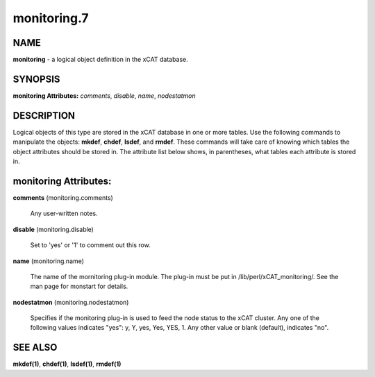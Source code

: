 
############
monitoring.7
############

.. highlight:: perl


****
NAME
****


\ **monitoring**\  - a logical object definition in the xCAT database.


********
SYNOPSIS
********


\ **monitoring Attributes:**\   \ *comments*\ , \ *disable*\ , \ *name*\ , \ *nodestatmon*\ 


***********
DESCRIPTION
***********


Logical objects of this type are stored in the xCAT database in one or more tables.  Use the following commands
to manipulate the objects: \ **mkdef**\ , \ **chdef**\ , \ **lsdef**\ , and \ **rmdef**\ .  These commands will take care of
knowing which tables the object attributes should be stored in.  The attribute list below shows, in
parentheses, what tables each attribute is stored in.


**********************
monitoring Attributes:
**********************



\ **comments**\  (monitoring.comments)
 
 Any user-written notes.
 


\ **disable**\  (monitoring.disable)
 
 Set to 'yes' or '1' to comment out this row.
 


\ **name**\  (monitoring.name)
 
 The name of the mornitoring plug-in module.  The plug-in must be put in /lib/perl/xCAT_monitoring/.  See the man page for monstart for details.
 


\ **nodestatmon**\  (monitoring.nodestatmon)
 
 Specifies if the monitoring plug-in is used to feed the node status to the xCAT cluster.  Any one of the following values indicates "yes":  y, Y, yes, Yes, YES, 1.  Any other value or blank (default), indicates "no".
 



********
SEE ALSO
********


\ **mkdef(1)**\ , \ **chdef(1)**\ , \ **lsdef(1)**\ , \ **rmdef(1)**\ 


